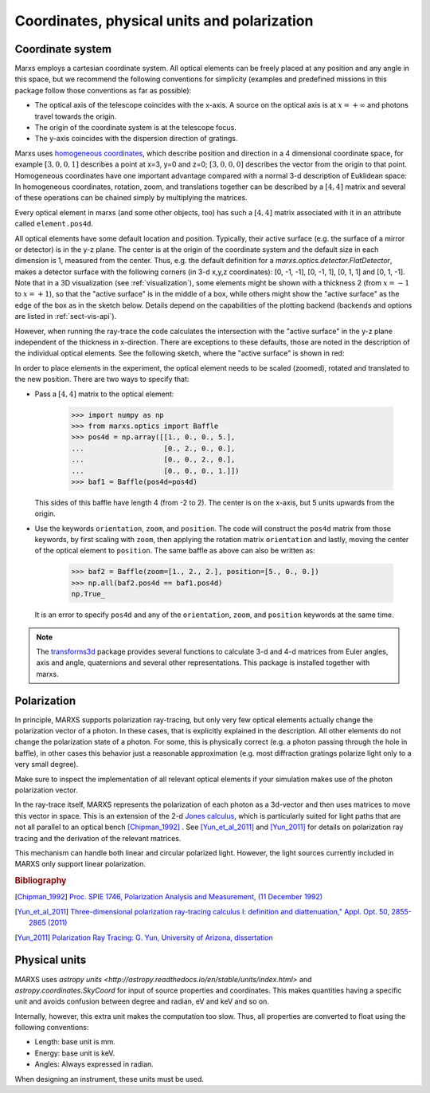 ********************************************
Coordinates, physical units and polarization
********************************************

.. _coordsys:
.. _pos4d:

Coordinate system
=================
Marxs employs a cartesian coordinate system. All optical elements can be freely placed at any position
and any angle in this space, but we recommend the following conventions for simplicity (examples and
predefined missions in this package follow those conventions as far as possible):

- The optical axis of the telescope coincides with the x-axis. A source on the optical axis is
  at :math:`x=+\infty` and photons travel towards the origin.
- The origin of the coordinate system is at the telescope focus.
- The y-axis coincides with the dispersion direction of gratings.

Marxs uses `homogeneous coordinates <https://en.wikipedia.org/wiki/Homogeneous_coordinates>`_, which
describe position and direction in a 4 dimensional coordinate space, for example
:math:`[3, 0, 0, 1]` describes a point at x=3, y=0 and z=0; :math:`[3, 0, 0, 0]` describes the
vector from the origin to that point. Homogeneous coordinates have one important advantage compared
with a normal 3-d description of Euklidean space: In homogeneous coordinates, rotation, zoom, and
translations together can be described by a :math:`[4, 4]` matrix and several of these operations can
be chained simply by multiplying the matrices.

Every optical element in marxs (and some other objects, too) has such a :math:`[4, 4]` matrix
associated with it in an attribute called ``element.pos4d``.

All optical elements have some default location and position. Typically, their active surface (e.g.
the surface of a mirror or detector) is in the y-z plane. The center is at the origin of the
coordinate system and the default size in each dimension is 1, measured from the center.
Thus, e.g. the default definition for a `marxs.optics.detector.FlatDetector`, makes a detector surface with
the following corners (in 3-d x,y,z coordinates): [0, -1, -1], [0, -1, 1], [0,
1, 1] and [0, 1, -1].
Note that in a 3D visualization (see :ref:`visualization`), some elements might be shown with a thickness
2 (from :math:`x=-1` to :math:`x=+1`), so that the "active surface" is in the middle of a box,
while others might show the "active surface" as the edge of the box as in the
sketch below. Details depend on the capabilities of the plotting backend
(backends and options are listed in :ref:`sect-vis-api`).

However, when running the ray-trace the code
calculates the intersection with the "active surface" in the y-z plane independent of the
thickness in x-direction. There are exceptions to these defaults, those are noted in the description
of the individual optical elements.
See the following sketch, where the "active surface" is shown in red:

.. plot::
   :scale: 50
   :align: center
   :include-source: False
   :alt: Layout of the default size and position of an optical element. The "active surface" (e.g. the surface of a mirror) is shown in red.

   import matplotlib.pyplot as plt
   from mpl_toolkits.mplot3d import Axes3D
   import numpy as np

   fig = plt.figure()
   ax = fig.add_subplot(111, projection='3d')
   ax.quiver([2,0,0],[0,2,0],[0,0, 2],[1,0,0],[0,1,0], [0,0,1], length=4, arrow_length_ratio=.05, color='k', lw=2)
   ax.bar3d(-1, -1, -1, 1, 2, 2, zsort='average', alpha=0.5, color=['b'] *5 + ['r'], zorder=1)
   ax.set_axis_off()
   ax.text(2.1, 0, 0, 'x', None, fontsize='x-large')
   ax.text(0, 2.1, 0, 'y', None, fontsize='x-large')
   ax.text(0, 0, 2.1, 'z', None, fontsize='x-large')
   ax.set_xlim([-1.2,1.2])
   ax.set_ylim([-1.2,1.2])
   ax.set_zlim([-1.2,1.2])


In order to place elements in the experiment, the optical element needs to be
scaled (zoomed), rotated and translated to the new position.
There are two ways to specify that:

- Pass a :math:`[4,4]` matrix to the optical element:

      >>> import numpy as np
      >>> from marxs.optics import Baffle
      >>> pos4d = np.array([[1., 0., 0., 5.],
      ...                   [0., 2., 0., 0.],
      ...                   [0., 0., 2., 0.],
      ...                   [0., 0., 0., 1.]])
      >>> baf1 = Baffle(pos4d=pos4d)

  This sides of this baffle have length 4 (from -2 to 2). The center is on the x-axis, but 5 units
  upwards from the origin.

- Use the keywords ``orientation``, ``zoom``, and ``position``. The code will construct the ``pos4d``
  matrix from those keywords, by first scaling with ``zoom``, then applying the rotation matrix
  ``orientation`` and lastly, moving the center of the optical element to ``position``.
  The same baffle as above can also be written as:

      >>> baf2 = Baffle(zoom=[1., 2., 2.], position=[5., 0., 0.])
      >>> np.all(baf2.pos4d == baf1.pos4d)
      np.True_


  It is an error to specify ``pos4d`` and any of the ``orientation``, ``zoom``, and ``position``
  keywords at the same time.

.. note::

   The `transforms3d <https://matthew-brett.github.io/transforms3d/index.html>`_ package provides
   several functions to calculate 3-d and 4-d matrices from Euler angles, axis and angle,
   quaternions and several other representations. This package is installed together with marxs.

Polarization
============
In principle, MARXS supports polarization ray-tracing, but only very few
optical elements actually change the polarization vector of a photon. In these
cases, that is explicitly explained in the description. All other elements do
not change the polarization state of a photon. For some, this is physically
correct (e.g. a photon passing through the hole in baffle), in other cases this
behavior just a reasonable approximation (e.g. most diffraction gratings
polarize light only to a very small degree).

Make sure to inspect the implementation of all relevant optical elements if
your simulation makes use of the photon polarization vector.

In the ray-trace itself, MARXS represents the polarization of each photon as a
3d-vector and then uses matrices to move this vector in space. This is an
extension of the 2-d `Jones calculus
<https://en.wikipedia.org/wiki/Jones_calculus>`_, which is particularly suited
for light paths that are not all parallel to an optical bench [Chipman_1992]_ .
See [Yun_et_al_2011]_ and [Yun_2011]_ for details on polarization ray tracing and
the derivation of the relevant matrices.

This mechanism can handle both linear and circular polarized light. However,
the light sources currently included in MARXS only support linear
polarization.

.. rubric:: Bibliography

.. [Chipman_1992] `Proc. SPIE 1746, Polarization Analysis and Measurement, (11
		  December 1992)
		  <http://spie.org/Publications/Proceedings/Paper/10.1117/12.138816>`_
.. [Yun_et_al_2011] `Three-dimensional polarization ray-tracing calculus I:
		    definition and diattenuation," Appl. Opt. 50, 2855-2865
		    (2011) <https://doi.org/10.1364/AO.50.002855>`_

.. [Yun_2011] `Polarization Ray Tracing: G. Yun, University of Arizona, dissertation <http://hdl.handle.net/10150/202979>`_
  
Physical units
==============
MARXS uses `astropy units
<http://astropy.readthedocs.io/en/stable/units/index.html>` and
`astropy.coordinates.SkyCoord` for input of source properties and
coordinates. This makes quantities having a specific unit and avoids confusion
between degree and radian, eV and keV and so on.

Internally, however, this extra unit makes the computation too slow. Thus, all
properties are converted to float using the following conventions:

- Length: base unit is mm.
- Energy: base unit is keV.
- Angles: Always expressed in radian.

When designing an instrument, these units must be used.
